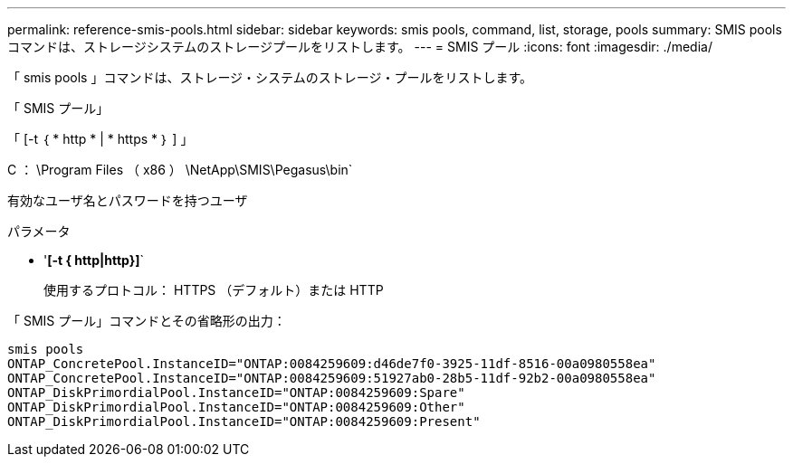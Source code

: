 ---
permalink: reference-smis-pools.html 
sidebar: sidebar 
keywords: smis pools, command, list, storage, pools 
summary: SMIS pools コマンドは、ストレージシステムのストレージプールをリストします。 
---
= SMIS プール
:icons: font
:imagesdir: ./media/


[role="lead"]
「 smis pools 」コマンドは、ストレージ・システムのストレージ・プールをリストします。

「 SMIS プール」

「 [-t ｛ * http * | * https * ｝ ] 」

C ： \Program Files （ x86 ） \NetApp\SMIS\Pegasus\bin`

有効なユーザ名とパスワードを持つユーザ

.パラメータ
* '*[-t { http|http}]*`
+
使用するプロトコル： HTTPS （デフォルト）または HTTP



「 SMIS プール」コマンドとその省略形の出力：

[listing]
----
smis pools
ONTAP_ConcretePool.InstanceID="ONTAP:0084259609:d46de7f0-3925-11df-8516-00a0980558ea"
ONTAP_ConcretePool.InstanceID="ONTAP:0084259609:51927ab0-28b5-11df-92b2-00a0980558ea"
ONTAP_DiskPrimordialPool.InstanceID="ONTAP:0084259609:Spare"
ONTAP_DiskPrimordialPool.InstanceID="ONTAP:0084259609:Other"
ONTAP_DiskPrimordialPool.InstanceID="ONTAP:0084259609:Present"
----